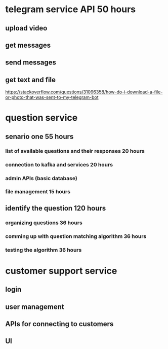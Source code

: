 * telegram service API 50 hours
** upload video
** get messages 
** send messages 
** get text and file
   https://stackoverflow.com/questions/31096358/how-do-i-download-a-file-or-photo-that-was-sent-to-my-telegram-bot
* question service 
** senario one 55 hours
*** list of available questions and their responses 20 hours
*** connection to kafka and services 20 hours
*** admin APIs (basic database) 
*** file management 15 hours
** identify the question 120 hours
*** organizing questions 36 hours
*** comming up with question matching algorithm 36 hours
*** testing the algorithm 36 hours
*** 
* customer support service
** login
** user management 
** APIs for connecting to customers
** UI
